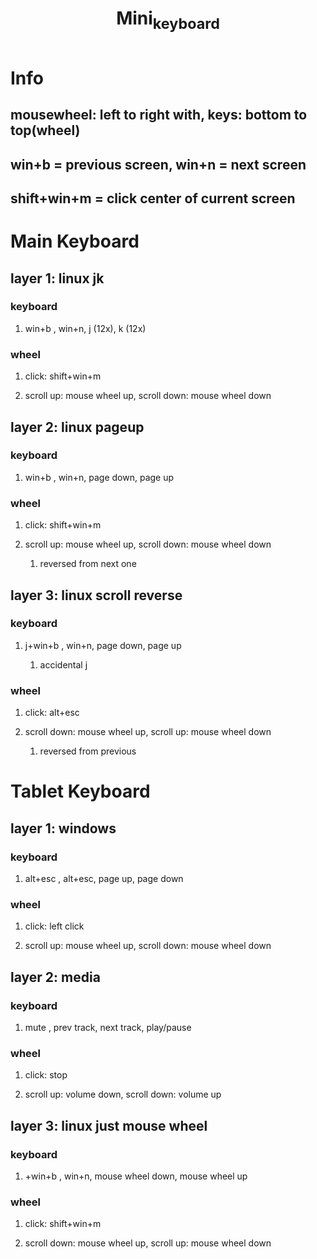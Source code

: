 #+title: Mini_keyboard

* Info
** mousewheel: left to right with, keys: bottom to top(wheel)
** win+b = previous screen, win+n = next screen
** shift+win+m = click center of current screen
* Main Keyboard
** layer 1: linux jk
*** keyboard
**** win+b , win+n, j (12x), k (12x)
*** wheel
**** click: shift+win+m
**** scroll up: mouse wheel up, scroll down: mouse wheel down
** layer 2: linux pageup
*** keyboard
**** win+b , win+n, page down, page up
*** wheel
**** click: shift+win+m
**** scroll up: mouse wheel up, scroll down: mouse wheel down
***** reversed from next one
** layer 3: linux scroll reverse
*** keyboard
**** j+win+b , win+n, page down, page up
***** accidental j
*** wheel
**** click: alt+esc
**** scroll down: mouse wheel up, scroll up: mouse wheel down
***** reversed from previous

* Tablet Keyboard
** layer 1: windows
*** keyboard
**** alt+esc , alt+esc, page up, page down
*** wheel
**** click: left click
**** scroll up: mouse wheel up, scroll down: mouse wheel down
** layer 2: media
*** keyboard
**** mute , prev track, next track, play/pause
*** wheel
**** click: stop
**** scroll up: volume down, scroll down: volume up
** layer 3: linux just mouse wheel
*** keyboard
**** +win+b , win+n, mouse wheel down, mouse wheel up
*** wheel
**** click: shift+win+m
**** scroll down: mouse wheel up, scroll up: mouse wheel down
